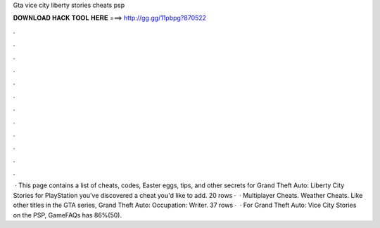 Gta vice city liberty stories cheats psp

𝐃𝐎𝐖𝐍𝐋𝐎𝐀𝐃 𝐇𝐀𝐂𝐊 𝐓𝐎𝐎𝐋 𝐇𝐄𝐑𝐄 ===> http://gg.gg/11pbpg?870522

.

.

.

.

.

.

.

.

.

.

.

.

 · This page contains a list of cheats, codes, Easter eggs, tips, and other secrets for Grand Theft Auto: Liberty City Stories for PlayStation  you've discovered a cheat you'd like to add. 20 rows ·  · Multiplayer Cheats. Weather Cheats. Like other titles in the GTA series, Grand Theft Auto: Occupation: Writer. 37 rows ·  · For Grand Theft Auto: Vice City Stories on the PSP, GameFAQs has 86%(50).